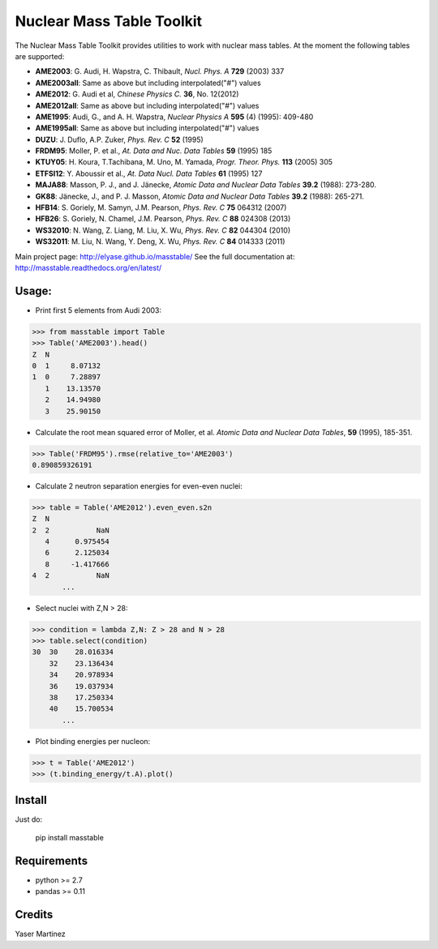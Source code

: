 ===========================
Nuclear Mass Table Toolkit
===========================

The Nuclear Mass Table Toolkit provides utilities to work with nuclear mass tables. At the moment the following tables are supported:

* **AME2003**: G. Audi, H. Wapstra, C. Thibault, *Nucl. Phys. A* **729** (2003) 337
* **AME2003all**: Same as above but including interpolated("#") values
* **AME2012**: G. Audi et al, *Chinese Physics C.*  **36**, No. 12(2012)
* **AME2012all**: Same as above but including interpolated("#") values
* **AME1995**: Audi, G., and A. H. Wapstra, *Nuclear Physics A* **595** (4) (1995): 409-480
* **AME1995all**: Same as above but including interpolated("#") values
* **DUZU**: J. Duflo, A.P. Zuker, *Phys. Rev. C* **52** (1995)
* **FRDM95**: Moller, P. et al., *At. Data and Nuc. Data Tables* **59** (1995) 185
* **KTUY05**: H. Koura, T.Tachibana, M. Uno, M. Yamada, *Progr. Theor. Phys.* **113** (2005) 305
* **ETFSI12**: Y. Aboussir et al., *At. Data Nucl. Data Tables* **61** (1995) 127
* **MAJA88**: Masson, P. J., and J. Jänecke, *Atomic Data and Nuclear Data Tables* **39.2** (1988): 273-280.
* **GK88**: Jänecke, J., and P. J. Masson, *Atomic Data and Nuclear Data Tables* **39.2** (1988): 265-271.
* **HFB14**: S. Goriely, M. Samyn, J.M. Pearson, *Phys. Rev. C* **75** 064312 (2007)
* **HFB26**: S. Goriely, N. Chamel, J.M. Pearson, *Phys. Rev. C* **88** 024308 (2013)
* **WS32010**: N. Wang, Z. Liang, M. Liu, X. Wu, *Phys. Rev. C* **82** 044304 (2010)
* **WS32011**: M. Liu, N. Wang, Y. Deng, X. Wu, *Phys. Rev. C* **84** 014333 (2011)

Main project page: http://elyase.github.io/masstable/
See the full documentation at: http://masstable.readthedocs.org/en/latest/

Usage:
---------

* Print first 5 elements from Audi 2003:

.. code-block:: python

	>>> from masstable import Table
	>>> Table('AME2003').head()
	Z  N
	0  1     8.07132
	1  0     7.28897
	   1    13.13570
	   2    14.94980
	   3    25.90150


* Calculate the root mean squared error of Moller, et al. *Atomic Data and Nuclear Data Tables*, **59** (1995), 185-351.

.. code-block:: python

	>>> Table('FRDM95').rmse(relative_to='AME2003')
	0.890859326191

* Calculate 2 neutron separation energies for even-even nuclei:

.. code-block:: python

	>>> table = Table('AME2012').even_even.s2n
	Z  N
	2  2           NaN
	   4      0.975454
	   6      2.125034
	   8     -1.417666
	4  2           NaN
	       ...

* Select nuclei with Z,N > 28:

.. code-block:: python

	>>> condition = lambda Z,N: Z > 28 and N > 28
	>>> table.select(condition)
	30  30    28.016334
	    32    23.136434
	    34    20.978934
	    36    19.037934
	    38    17.250334
	    40    15.700534
	       ...

* Plot binding energies per nucleon:

.. code-block:: python

	>>> t = Table('AME2012')
	>>> (t.binding_energy/t.A).plot()

.. image:: http://i.imgur.com/eKX5S8M.png

Install
--------

Just do:

	pip install masstable


Requirements
-------------

* python >= 2.7
* pandas >= 0.11


Credits
--------
Yaser Martinez
